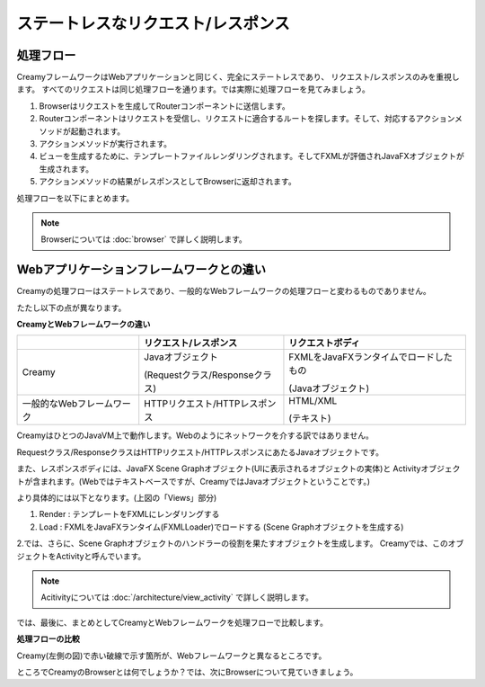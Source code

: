 =============================================
ステートレスなリクエスト/レスポンス
=============================================

処理フロー
=============================================
CreamyフレームワークはWebアプリケーションと同じく、完全にステートレスであり、
リクエスト/レスポンスのみを重視します。
すべてのリクエストは同じ処理フローを通ります。では実際に処理フローを見てみましょう。

#. Browserはリクエストを生成してRouterコンポーネントに送信します。
#. Routerコンポーネントはリクエストを受信し、リクエストに適合するルートを探します。そして、対応するアクションメソッドが起動されます。
#. アクションメソッドが実行されます。
#. ビューを生成するために、テンプレートファイルレンダリングされます。そしてFXMLが評価されJavaFXオブジェクトが生成されます。
#. アクションメソッドの結果がレスポンスとしてBrowserに返却されます。

処理フローを以下にまとめます。

.. image:: creamy-flow-figure.png

.. note::

  Browserについては :doc:`browser` で詳しく説明します。

Webアプリケーションフレームワークとの違い
=============================================
Creamyの処理フローはステートレスであり、一般的なWebフレームワークの処理フローと変わるものでありません。

たたし以下の点が異なります。

**CreamyとWebフレームワークの違い**

+---------------------------+--------------------------------+----------------------------------------+
|                           | リクエスト/レスポンス          | リクエストボディ                       |
+===========================+================================+========================================+
| Creamy                    | Javaオブジェクト               | FXMLをJavaFXランタイムでロードしたもの |
|                           |                                |                                        |
|                           | (Requestクラス/Responseクラス) | (Javaオブジェクト)                     |
+---------------------------+--------------------------------+----------------------------------------+
| 一般的なWebフレームワーク | HTTPリクエスト/HTTPレスポンス  | HTML/XML                               |
|                           |                                |                                        |
|                           |                                | (テキスト)                             |
+---------------------------+--------------------------------+----------------------------------------+

CreamyはひとつのJavaVM上で動作します。Webのようにネットワークを介する訳ではありません。

Requestクラス/ResponseクラスはHTTPリクエスト/HTTPレスポンスにあたるJavaオブジェクトです。

また、レスポンスボディには、JavaFX Scene Graphオブジェクト(UIに表示されるオブジェクトの実体)と
Activityオブジェクトが含まれます。(Webではテキストベースですが、CreamyではJavaオブジェクトということです。)

より具体的には以下となります。(上図の「Views」部分)

#. Render : テンプレートをFXMLにレンダリングする
#. Load   : FXMLをJavaFXランタイム(FXMLLoader)でロードする (Scene Graphオブジェクトを生成する)

2.では、さらに、Scene Graphオブジェクトのハンドラーの役割を果たすオブジェクトを生成します。
Creamyでは、このオブジェクトをActivityと呼んでいます。

.. note::

  Acitivityについては :doc:`/architecture/view_activity` で詳しく説明します。

では、最後に、まとめとしてCreamyとWebフレームワークを処理フローで比較します。

**処理フローの比較**

.. image:: compare-flow-figure.png

Creamy(左側の図)で赤い破線で示す箇所が、Webフレームワークと異なるところです。

ところでCreamyのBrowserとは何でしょうか？では、次にBrowserについて見ていきましょう。

